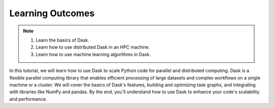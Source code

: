 Learning Outcomes
=================

.. note::
    1.  Learn the basics of Dask.
    2.  Learn how to use distributed Dask in an HPC machine.
    3.  Learn how to use machine learning algorithms in Dask.

In this tutorial, we will learn how to use Dask to scale Python code for parallel and distributed computing. Dask is a flexible parallel computing 
library that enables efficient processing of large datasets and complex workflows on a single machine or a cluster. We will cover the basics of Dask's 
features, building and optimizing task graphs, and integrating with libraries like NumPy and pandas. By the end, you'll understand how to use Dask 
to enhance your code's scalability and performance.



